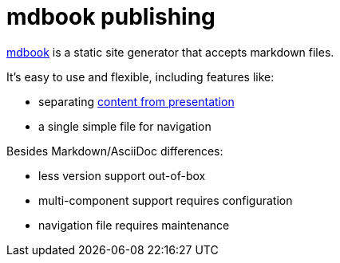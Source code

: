 = mdbook publishing

https://rust-lang.github.io/mdBook/[mdbook] is a static site generator that accepts markdown files.

It's easy to use and flexible, including features like:

* separating https://en.wikipedia.org/wiki/Separation_of_content_and_presentation[content from presentation]
* a single simple file for navigation

Besides Markdown/AsciiDoc differences:

* less version support out-of-box
* multi-component support requires configuration
* navigation file requires maintenance

